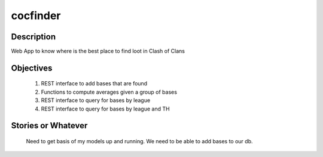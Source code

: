 =========
cocfinder
=========

Description
===========

Web App to know where is the best place to find loot in Clash of Clans

Objectives
==========

 #. REST interface to add bases that are found
 
 #. Functions to compute averages given a group of bases
 
 #. REST interface to query for bases by league
 
 #. REST interface to query for bases by league and TH

Stories or Whatever
===================

 Need to get basis of my models up and running. We need to be able to
 add bases to our db.
 
